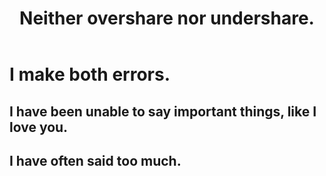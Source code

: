 :PROPERTIES:
:ID:       0099068b-7ef0-4413-b3aa-18997353baa4
:END:
#+title: Neither overshare nor undershare.
* I make both errors.
** I have been unable to say important things, like I love you.
** I have often said too much.
